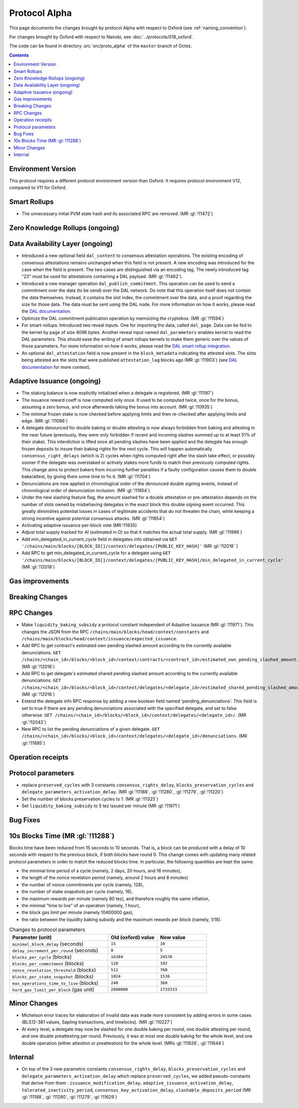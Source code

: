 Protocol Alpha
==============

This page documents the changes brought by protocol Alpha with respect
to Oxford (see :ref:`naming_convention`).

For changes brought by Oxford with respect to Nairobi, see :doc:`../protocols/018_oxford`.

The code can be found in directory :src:`src/proto_alpha` of the ``master``
branch of Octez.

.. contents::

Environment Version
-------------------


This protocol requires a different protocol environment version than Oxford.
It requires protocol environment V12, compared to V11 for Oxford.

Smart Rollups
-------------

- The unnecessary initial PVM state hash and its associated RPC are removed. (MR :gl:`!11472`)

Zero Knowledge Rollups (ongoing)
--------------------------------

Data Availability Layer (ongoing)
---------------------------------

- Introduced a new optional field ``dal_content`` to consensus
  attestation operations. The existing encoding of consensus
  attestations remains unchanged when this field is not present. A new
  encoding was introduced for the case when the field is present. The
  two cases are distinguished via an encoding tag. The newly
  introduced tag "23" must be used for attestations containing a DAL
  payload. (MR :gl:`!11462`).

- Introduced a new manager operation ``dal_publish_commitment``. This operation
  can be used to send a commitment over the data (to be send) over the DAL
  network. Do note that this operation itself does not contain the data
  themselves. Instead, it contains the slot index, the commitment over the data,
  and a proof regarding the size for those data. The data must be sent using the
  DAL node. For more information on how it works, please read the `DAL
  documentation <https://tezos.gitlab.io/shell/dal.html>`_.

- Optimize the DAL commitment publication operation by memoizing the
  cryptobox. (MR :gl:`!11594`)

- For smart-rollups: Introduced two reveal inputs. One for importing
  the data, called ``dal_page``. Data can be fed to the kernel by page
  of size 4096 bytes. Another reveal input named ``dal_parameters``
  enables kernel to read the DAL parameters. This should ease the
  writing of smart rollups kernels to make them generic over the
  values of those parameters. For more information on how it works,
  please read the `DAL smart rollup integration
  <https://tezos.gitlab.io/alpha/dal_support.html#smart-rollups-integration>`_.



- An optional ``dal_attestation`` field is now present in the
  ``block_metadata`` indicating the attested slots. The slots being
  attested are the slots that were published ``attestation_lag`` blocks
  ago (MR :gl:`!11903`) (see `DAL documentation
  <https://tezos.gitlab.io/shell/dal.html>`_ for more context).

Adaptive Issuance (ongoing)
----------------------------

- The staking balance is now explicitly initialized when a delegate is registered. (MR :gl:`!11197`)

- The issuance reward coeff is now computed only once.
  It used to be computed twice, once for the bonus, assuming a zero bonus, and once afterwards taking the bonus into account. (MR :gl:`!10935`)

- The minimal frozen stake is now checked before applying limits and then re-checked after applying limits and edge. (MR :gl:`!11086`)

- A delegate denounced for double baking or double attesting is now
  always forbidden from baking and attesting in the near future
  (previously, they were only forbidden if recent and incoming slashes
  summed up to at least 51% of their stake). This interdiction is
  lifted once all pending slashes have been applied and the delegate
  has enough frozen deposits to insure their baking rights for the
  next cycle. This will happen automatically
  ``consensus_right_delays`` (which is 2) cycles when rights computed
  right after the slash take effect, or possibly sooner if the
  delegate was overstaked or actively stakes more funds to match their
  previously computed rights. This change aims to protect bakers from
  incurring further penalties if a faulty configuration causes them to
  double bake/attest, by giving them some time to fix it. (MR
  :gl:`!11704`)

- Denunciations are now applied in chronological order of the denounced
  double signing events, instead of chronological order of denunciation
  inclusion. (MR :gl:`!11854`)

- Under the new slashing feature flag, the amount slashed for a double
  attestation or pre-attestation depends on the number of slots owned
  by misbehaving delegates in the exact block this double signing
  event occurred. This greatly diminishes potential losses in cases of
  legitimate accidents that do not threaten the chain, while keeping
  a strong incentive against potential consensus attacks. (MR
  :gl:`!11854`)

- Activating adaptive issuance per-block vote (MR !11935)

- Adjust total supply tracked for AI (estimated in O) so that it matches the
  actual total supply. (MR :gl:`!11996`)

- Add min_delegated_in_current_cycle field in delegates info obtained via ``GET '/chains/main/blocks/[BLOCK_ID]]/context/delegates/[PUBLIC_KEY_HASH]'``  (MR :gl:`!12018``)

- Add RPC to get min_delegated_in_current_cycle for a delegate using ``GET '/chains/main/blocks/[BLOCK_ID]]/context/delegates/[PUBLIC_KEY_HASH]/min_delegated_in_current_cycle'`` (MR :gl:`!12018`)


Gas improvements
----------------

Breaking Changes
----------------

RPC Changes
-----------

- Make ``liquidity_baking_subsidy`` a protocol constant independent of Adaptive Issuance (MR :gl:`!11971`).
  This changes the JSON from the RPC ``/chains/main/blocks/head/context/constants``
  and ``/chains/main/blocks/head/context/issuance/expected_issuance``.

- Add RPC to get contract's estimated own pending slashed amount according to the currently
  available denunciations.
  ``GET /chains/<chain_id>/blocks/<block_id>/context/contracts/<contract_id>/estimated_own_pending_slashed_amount``. (MR :gl:`!12016`)

- Add RPC to get delegate's estimated shared pending slashed amount according to the
  currently available denunciations.
  ``GET /chains/<chain_id>/blocks/<block_id>/context/delegates/<delegate_id>/estimated_shared_pending_slashed_amount``. (MR :gl:`!12016`)

- Extend the delegate info RPC response by adding a new boolean field named 'pending_denunciations'.
  This field is set to true if there are any pending denunciations associated with the
  specified delegate, and set to false otherwise.
  ``GET /chains/<chain_id>/blocks/<block_id>/context/delegates/<delegate_id>/``. (MR :gl:`!12042`)

- New RPC to list the pending denunciations of a given delegate.
  ``GET /chains/<chain_id>/blocks/<block_id>/context/delegates/<delegate_id>/denunciations``. (MR :gl:`!11885`)


Operation receipts
------------------

Protocol parameters
-------------------

- replace ``preserved_cycles`` with 3 constants ``consensus_rights_delay``,
  ``blocks_preservation_cycles`` and
  ``delegate_parameters_activation_delay``. (MR :gl:`!11188`, :gl:`!11280`,
  :gl:`!11279`, :gl:`!11220`)

- Set the number of blocks preservation cycles to 1. (MR :gl:`!11325`)

- Set ``liquidity_baking_subsidy`` to 5 tez issued per minute (MR :gl:`!11971`)

Bug Fixes
---------

10s Blocks Time (MR :gl:`!11288`)
---------------------------------

Blocks time have been reduced from 15 seconds to 10 seconds. That is, a block
can be produced with a delay of 10 seconds with respect to the previous block,
if both blocks have round 0. This change comes with updating many related
protocol parameters in order to match the reduced blocks time. In particular,
the following quantities are kept the same:

- the minimal time period of a cycle (namely, 2 days, 20 hours, and 16 minutes),
- the length of the nonce revelation period (namely, around 2 hours and 8 minutes)
- the number of nonce commitments per cycle (namely, 128),
- the number of stake snapshots per cycle (namely, 16),
- the maximum rewards per minute (namely 80 tez), and therefore roughly the same inflation,
- the minimal "time to live" of an operation (namely, 1 hour),
- the block gas limit per minute (namely 10400000 gas),
- the ratio between the liquidity baking subsidy and the maximum rewards per block (namely, 1/16).

.. list-table:: Changes to protocol parameters
   :widths: 50 25 25
   :header-rows: 1

   * - Parameter (unit)
     - Old (oxford) value
     - New value
   * - ``minimal_block_delay`` (seconds)
     - ``15``
     - ``10``
   * - ``delay_increment_per_round`` (seconds)
     - ``8``
     - ``5``
   * - ``blocks_per_cycle`` (blocks)
     - ``16384``
     - ``24576``
   * - ``blocks_per_commitment`` (blocks)
     - ``128``
     - ``192``
   * - ``nonce_revelation_threshold`` (blocks)
     - ``512``
     - ``768``
   * - ``blocks_per_stake_snapshot`` (blocks)
     - ``1024``
     - ``1536``
   * - ``max_operations_time_to_live`` (blocks)
     - ``240``
     - ``360``
   * - ``hard_gas_limit_per_block`` (gas unit)
     - ``2600000``
     - ``1733333``


Minor Changes
-------------

- Michelson error traces for elaboration of invalid data was made more
  consistent by adding errors in some cases (BLS12-381 values, Sapling
  transactions, and timelocks). (MR :gl:`!10227`)

- At every level, a delegate may now be slashed for one double baking
  per round, one double attesting per round, and one double
  preattesting per round. Previously, it was at most one double baking
  for the whole level, and one double operation (either attestion or
  preattestion) for the whole level. (MRs :gl:`!11826`, :gl:`!11844`)

Internal
--------

- On top of the 3 new parametric constants ``consensus_rights_delay``,
  ``blocks_preservation_cycles`` and ``delegate_parameters_activation_delay``
  which replace ``preserved_cycles``, we added pseudo-constants that derive from
  them : ``issuance_modification_delay``,
  ``adaptive_issuance_activation_delay``, ``tolerated_inactivity_period``,
  ``consensus_key_activation_delay``, ``slashable_deposits_period`` (MR
  :gl:`!11188`, :gl:`!11280`, :gl:`!11279`, :gl:`!11629`)
